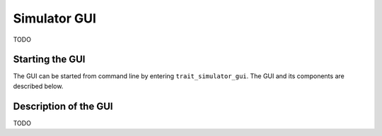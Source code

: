 .. _simulator_gui:

Simulator GUI
=============

TODO

Starting the GUI
----------------

The GUI can be started from command line by entering ``trait_simulator_gui``. The GUI and its components are described below.

Description of the GUI
----------------------

.. image:: images/simulator_gui.png

TODO